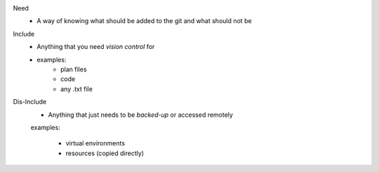 Need
    * A way of knowing what should be added to the git and what should not be

Include
    * Anything that you need *vision control* for
    * examples:
        - plan files
        - code
        - any .txt file

Dis-Include
    * Anything that just needs to be *backed-up* or accessed remotely

    examples:

        - virtual environments
        - resources (copied directly)
